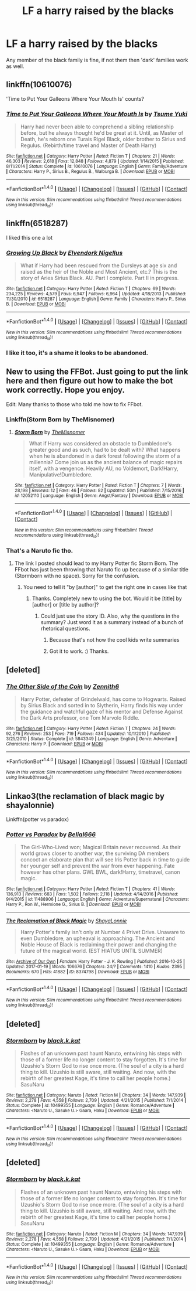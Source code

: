#+TITLE: LF a harry raised by the blacks

* LF a harry raised by the blacks
:PROPERTIES:
:Author: TLLTed
:Score: 7
:DateUnix: 1499565347.0
:DateShort: 2017-Jul-09
:FlairText: Request
:END:
Any member of the black family is fine, if not them then 'dark' families work as well.


** linkffn(10610076)

'Time to Put Your Galleons Where Your Mouth Is' counts?
:PROPERTIES:
:Author: Sharedo
:Score: 4
:DateUnix: 1499609086.0
:DateShort: 2017-Jul-09
:END:

*** [[http://www.fanfiction.net/s/10610076/1/][*/Time to Put Your Galleons Where Your Mouth Is/*]] by [[https://www.fanfiction.net/u/2221413/Tsume-Yuki][/Tsume Yuki/]]

#+begin_quote
  Harry had never been able to comprehend a sibling relationship before, but he always thought he'd be great at it. Until, as Master of Death, he's reborn one Turais Rigel Black, older brother to Sirius and Regulus. (Rebirth/time travel and Master of Death Harry)
#+end_quote

^{/Site/: [[http://www.fanfiction.net/][fanfiction.net]] *|* /Category/: Harry Potter *|* /Rated/: Fiction T *|* /Chapters/: 21 *|* /Words/: 46,303 *|* /Reviews/: 2,618 *|* /Favs/: 12,848 *|* /Follows/: 4,879 *|* /Updated/: 1/14/2015 *|* /Published/: 8/11/2014 *|* /Status/: Complete *|* /id/: 10610076 *|* /Language/: English *|* /Genre/: Family/Adventure *|* /Characters/: Harry P., Sirius B., Regulus B., Walburga B. *|* /Download/: [[http://www.ff2ebook.com/old/ffn-bot/index.php?id=10610076&source=ff&filetype=epub][EPUB]] or [[http://www.ff2ebook.com/old/ffn-bot/index.php?id=10610076&source=ff&filetype=mobi][MOBI]]}

--------------

*FanfictionBot*^{1.4.0} *|* [[[https://github.com/tusing/reddit-ffn-bot/wiki/Usage][Usage]]] | [[[https://github.com/tusing/reddit-ffn-bot/wiki/Changelog][Changelog]]] | [[[https://github.com/tusing/reddit-ffn-bot/issues/][Issues]]] | [[[https://github.com/tusing/reddit-ffn-bot/][GitHub]]] | [[[https://www.reddit.com/message/compose?to=tusing][Contact]]]

^{/New in this version: Slim recommendations using/ ffnbot!slim! /Thread recommendations using/ linksub(thread_id)!}
:PROPERTIES:
:Author: FanfictionBot
:Score: 1
:DateUnix: 1499609099.0
:DateShort: 2017-Jul-09
:END:


** linkffn(6518287)

I liked this one a lot
:PROPERTIES:
:Author: Mrs_Black_21
:Score: 3
:DateUnix: 1499603157.0
:DateShort: 2017-Jul-09
:END:

*** [[http://www.fanfiction.net/s/6518287/1/][*/Growing Up Black/*]] by [[https://www.fanfiction.net/u/2632911/Elvendork-Nigellus][/Elvendork Nigellus/]]

#+begin_quote
  What if Harry had been rescued from the Dursleys at age six and raised as the heir of the Noble and Most Ancient, etc.? This is the story of Aries Sirius Black. AU. Part I complete. Part II in progress.
#+end_quote

^{/Site/: [[http://www.fanfiction.net/][fanfiction.net]] *|* /Category/: Harry Potter *|* /Rated/: Fiction T *|* /Chapters/: 69 *|* /Words/: 234,225 *|* /Reviews/: 4,579 *|* /Favs/: 6,947 *|* /Follows/: 6,964 *|* /Updated/: 4/18/2013 *|* /Published/: 11/30/2010 *|* /id/: 6518287 *|* /Language/: English *|* /Genre/: Family *|* /Characters/: Harry P., Sirius B. *|* /Download/: [[http://www.ff2ebook.com/old/ffn-bot/index.php?id=6518287&source=ff&filetype=epub][EPUB]] or [[http://www.ff2ebook.com/old/ffn-bot/index.php?id=6518287&source=ff&filetype=mobi][MOBI]]}

--------------

*FanfictionBot*^{1.4.0} *|* [[[https://github.com/tusing/reddit-ffn-bot/wiki/Usage][Usage]]] | [[[https://github.com/tusing/reddit-ffn-bot/wiki/Changelog][Changelog]]] | [[[https://github.com/tusing/reddit-ffn-bot/issues/][Issues]]] | [[[https://github.com/tusing/reddit-ffn-bot/][GitHub]]] | [[[https://www.reddit.com/message/compose?to=tusing][Contact]]]

^{/New in this version: Slim recommendations using/ ffnbot!slim! /Thread recommendations using/ linksub(thread_id)!}
:PROPERTIES:
:Author: FanfictionBot
:Score: 1
:DateUnix: 1499603165.0
:DateShort: 2017-Jul-09
:END:


*** I like it too, it's a shame it looks to be abandoned.
:PROPERTIES:
:Author: _awesaum_
:Score: 1
:DateUnix: 1499603835.0
:DateShort: 2017-Jul-09
:END:


** New to using the FFBot. Just going to put the link here and then figure out how to make the bot work correctly. Hope you enjoy.

Edit: Many thanks to those who told me how to fix FFbot.
:PROPERTIES:
:Author: mediumpizzabox
:Score: 2
:DateUnix: 1499571368.0
:DateShort: 2017-Jul-09
:END:

*** Linkffn(Storm Born by TheMisnomer)
:PROPERTIES:
:Author: mediumpizzabox
:Score: 3
:DateUnix: 1499572380.0
:DateShort: 2017-Jul-09
:END:

**** [[http://www.fanfiction.net/s/12052110/1/][*/Storm Born/*]] by [[https://www.fanfiction.net/u/4163417/TheMisnomer][/TheMisnomer/]]

#+begin_quote
  What if Harry was considered an obstacle to Dumbledore's greater good and as such, had to be dealt with? What happens when he is abandoned in a dark forest following the storm of a millennia? Come join us as the ancient balance of magic repairs itself, with a vengence. Heavily AU, no Voldemort, Dark!Harry, Manipulative!Dumbledore.
#+end_quote

^{/Site/: [[http://www.fanfiction.net/][fanfiction.net]] *|* /Category/: Harry Potter *|* /Rated/: Fiction T *|* /Chapters/: 7 *|* /Words/: 28,198 *|* /Reviews/: 12 *|* /Favs/: 46 *|* /Follows/: 82 *|* /Updated/: 50m *|* /Published/: 7/15/2016 *|* /id/: 12052110 *|* /Language/: English *|* /Genre/: Angst/Fantasy *|* /Download/: [[http://www.ff2ebook.com/old/ffn-bot/index.php?id=12052110&source=ff&filetype=epub][EPUB]] or [[http://www.ff2ebook.com/old/ffn-bot/index.php?id=12052110&source=ff&filetype=mobi][MOBI]]}

--------------

*FanfictionBot*^{1.4.0} *|* [[[https://github.com/tusing/reddit-ffn-bot/wiki/Usage][Usage]]] | [[[https://github.com/tusing/reddit-ffn-bot/wiki/Changelog][Changelog]]] | [[[https://github.com/tusing/reddit-ffn-bot/issues/][Issues]]] | [[[https://github.com/tusing/reddit-ffn-bot/][GitHub]]] | [[[https://www.reddit.com/message/compose?to=tusing][Contact]]]

^{/New in this version: Slim recommendations using/ ffnbot!slim! /Thread recommendations using/ linksub(thread_id)!}
:PROPERTIES:
:Author: FanfictionBot
:Score: 3
:DateUnix: 1499572415.0
:DateShort: 2017-Jul-09
:END:


*** That's a Naruto fic tho.
:PROPERTIES:
:Author: Aoloach
:Score: 0
:DateUnix: 1499571615.0
:DateShort: 2017-Jul-09
:END:

**** The link I posted should lead to my Harry Potter fic Storm Born. The FFbot has just been throwing that Naruto fic up because of a similar title (Stormborn with no space). Sorry for the confusion.
:PROPERTIES:
:Author: mediumpizzabox
:Score: 1
:DateUnix: 1499571849.0
:DateShort: 2017-Jul-09
:END:

***** You need to tell it "by [author]" to get the right one in cases like that
:PROPERTIES:
:Author: healzsham
:Score: 3
:DateUnix: 1499571957.0
:DateShort: 2017-Jul-09
:END:

****** Thanks. Completely new to using the bot. Would it be [title] by [author] or [title by author]?
:PROPERTIES:
:Author: mediumpizzabox
:Score: 2
:DateUnix: 1499572021.0
:DateShort: 2017-Jul-09
:END:

******* Could just use the story ID. Also, why the questions in the summary? Just word it as a summary instead of a bunch of rhetorical questions.
:PROPERTIES:
:Author: Aoloach
:Score: 2
:DateUnix: 1499572851.0
:DateShort: 2017-Jul-09
:END:

******** Because that's not how the cool kids write summaries
:PROPERTIES:
:Author: healzsham
:Score: 4
:DateUnix: 1499573889.0
:DateShort: 2017-Jul-09
:END:


******** Got it to work. :) Thanks.
:PROPERTIES:
:Author: mediumpizzabox
:Score: 1
:DateUnix: 1499572883.0
:DateShort: 2017-Jul-09
:END:


** [deleted]
:PROPERTIES:
:Score: 2
:DateUnix: 1499580971.0
:DateShort: 2017-Jul-09
:END:

*** [[http://www.fanfiction.net/s/5843349/1/][*/The Other Side of the Coin/*]] by [[https://www.fanfiction.net/u/569787/Zennith6][/Zennith6/]]

#+begin_quote
  Harry Potter, defeater of Grindelwald, has come to Hogwarts. Raised by Sirius Black and sorted in to Slytherin, Harry finds his way under the guidance and watchful gaze of his mentor and Defense Against the Dark Arts professor, one Tom Marvolo Riddle.
#+end_quote

^{/Site/: [[http://www.fanfiction.net/][fanfiction.net]] *|* /Category/: Harry Potter *|* /Rated/: Fiction T *|* /Chapters/: 24 *|* /Words/: 92,276 *|* /Reviews/: 253 *|* /Favs/: 719 *|* /Follows/: 434 *|* /Updated/: 10/1/2010 *|* /Published/: 3/25/2010 *|* /Status/: Complete *|* /id/: 5843349 *|* /Language/: English *|* /Genre/: Adventure *|* /Characters/: Harry P. *|* /Download/: [[http://www.ff2ebook.com/old/ffn-bot/index.php?id=5843349&source=ff&filetype=epub][EPUB]] or [[http://www.ff2ebook.com/old/ffn-bot/index.php?id=5843349&source=ff&filetype=mobi][MOBI]]}

--------------

*FanfictionBot*^{1.4.0} *|* [[[https://github.com/tusing/reddit-ffn-bot/wiki/Usage][Usage]]] | [[[https://github.com/tusing/reddit-ffn-bot/wiki/Changelog][Changelog]]] | [[[https://github.com/tusing/reddit-ffn-bot/issues/][Issues]]] | [[[https://github.com/tusing/reddit-ffn-bot/][GitHub]]] | [[[https://www.reddit.com/message/compose?to=tusing][Contact]]]

^{/New in this version: Slim recommendations using/ ffnbot!slim! /Thread recommendations using/ linksub(thread_id)!}
:PROPERTIES:
:Author: FanfictionBot
:Score: 1
:DateUnix: 1499580988.0
:DateShort: 2017-Jul-09
:END:


** Linkao3(the reclamation of black magic by shayalonnie)

Linkffn(potter vs paradox)
:PROPERTIES:
:Score: 1
:DateUnix: 1499568421.0
:DateShort: 2017-Jul-09
:END:

*** [[http://www.fanfiction.net/s/11488906/1/][*/Potter vs Paradox/*]] by [[https://www.fanfiction.net/u/5244847/Belial666][/Belial666/]]

#+begin_quote
  The Girl-Who-Lived won; Magical Britain never recovered. As their world grows closer to another war, the surviving DA members concoct an elaborate plan that will see Iris Potter back in time to guide her younger self and prevent the war from ever happening. Fate however has other plans. GWL BWL, dark!Harry, timetravel, canon magic.
#+end_quote

^{/Site/: [[http://www.fanfiction.net/][fanfiction.net]] *|* /Category/: Harry Potter *|* /Rated/: Fiction T *|* /Chapters/: 41 *|* /Words/: 136,913 *|* /Reviews/: 683 *|* /Favs/: 1,502 *|* /Follows/: 2,118 *|* /Updated/: 4/14/2016 *|* /Published/: 9/4/2015 *|* /id/: 11488906 *|* /Language/: English *|* /Genre/: Adventure/Supernatural *|* /Characters/: Harry P., Ron W., Hermione G., Sirius B. *|* /Download/: [[http://www.ff2ebook.com/old/ffn-bot/index.php?id=11488906&source=ff&filetype=epub][EPUB]] or [[http://www.ff2ebook.com/old/ffn-bot/index.php?id=11488906&source=ff&filetype=mobi][MOBI]]}

--------------

[[http://archiveofourown.org/works/8374798][*/The Reclamation of Black Magic/*]] by [[http://www.archiveofourown.org/users/ShayaLonnie/pseuds/ShayaLonnie][/ShayaLonnie/]]

#+begin_quote
  Harry Potter's family isn't only at Number 4 Privet Drive. Unaware to even Dumbledore, an upheaval is approaching. The Ancient and Noble House of Black is reclaiming their power and changing the future of the magical world. (EST HIATUS UNTIL SUMMER)
#+end_quote

^{/Site/: [[http://www.archiveofourown.org/][Archive of Our Own]] *|* /Fandom/: Harry Potter - J. K. Rowling *|* /Published/: 2016-10-25 *|* /Updated/: 2017-01-19 *|* /Words/: 106676 *|* /Chapters/: 24/? *|* /Comments/: 1410 *|* /Kudos/: 2395 *|* /Bookmarks/: 670 *|* /Hits/: 41882 *|* /ID/: 8374798 *|* /Download/: [[http://archiveofourown.org/downloads/Sh/ShayaLonnie/8374798/The%20Reclamation%20of%20Black.epub?updated_at=1498071383][EPUB]] or [[http://archiveofourown.org/downloads/Sh/ShayaLonnie/8374798/The%20Reclamation%20of%20Black.mobi?updated_at=1498071383][MOBI]]}

--------------

*FanfictionBot*^{1.4.0} *|* [[[https://github.com/tusing/reddit-ffn-bot/wiki/Usage][Usage]]] | [[[https://github.com/tusing/reddit-ffn-bot/wiki/Changelog][Changelog]]] | [[[https://github.com/tusing/reddit-ffn-bot/issues/][Issues]]] | [[[https://github.com/tusing/reddit-ffn-bot/][GitHub]]] | [[[https://www.reddit.com/message/compose?to=tusing][Contact]]]

^{/New in this version: Slim recommendations using/ ffnbot!slim! /Thread recommendations using/ linksub(thread_id)!}
:PROPERTIES:
:Author: FanfictionBot
:Score: 1
:DateUnix: 1499568455.0
:DateShort: 2017-Jul-09
:END:


** [deleted]
:PROPERTIES:
:Score: 1
:DateUnix: 1499571059.0
:DateShort: 2017-Jul-09
:END:

*** [[http://www.fanfiction.net/s/10499355/1/][*/Stormborn/*]] by [[https://www.fanfiction.net/u/2589862/black-k-kat][/black.k.kat/]]

#+begin_quote
  Flashes of an unknown past haunt Naruto, entwining his steps with those of a former life no longer content to stay forgotten. It's time for Uzushio's Storm God to rise once more. (The soul of a city is a hard thing to kill. Uzushio is still aware, still waiting. And now, with the rebirth of her greatest Kage, it's time to call her people home.) SasuNaru
#+end_quote

^{/Site/: [[http://www.fanfiction.net/][fanfiction.net]] *|* /Category/: Naruto *|* /Rated/: Fiction M *|* /Chapters/: 34 *|* /Words/: 147,939 *|* /Reviews/: 2,278 *|* /Favs/: 4,558 *|* /Follows/: 2,709 *|* /Updated/: 4/21/2015 *|* /Published/: 7/1/2014 *|* /Status/: Complete *|* /id/: 10499355 *|* /Language/: English *|* /Genre/: Romance/Adventure *|* /Characters/: <Naruto U., Sasuke U.> Gaara, Haku *|* /Download/: [[http://www.ff2ebook.com/old/ffn-bot/index.php?id=10499355&source=ff&filetype=epub][EPUB]] or [[http://www.ff2ebook.com/old/ffn-bot/index.php?id=10499355&source=ff&filetype=mobi][MOBI]]}

--------------

*FanfictionBot*^{1.4.0} *|* [[[https://github.com/tusing/reddit-ffn-bot/wiki/Usage][Usage]]] | [[[https://github.com/tusing/reddit-ffn-bot/wiki/Changelog][Changelog]]] | [[[https://github.com/tusing/reddit-ffn-bot/issues/][Issues]]] | [[[https://github.com/tusing/reddit-ffn-bot/][GitHub]]] | [[[https://www.reddit.com/message/compose?to=tusing][Contact]]]

^{/New in this version: Slim recommendations using/ ffnbot!slim! /Thread recommendations using/ linksub(thread_id)!}
:PROPERTIES:
:Author: FanfictionBot
:Score: 1
:DateUnix: 1499571084.0
:DateShort: 2017-Jul-09
:END:


** [deleted]
:PROPERTIES:
:Score: 1
:DateUnix: 1499571199.0
:DateShort: 2017-Jul-09
:END:

*** [[http://www.fanfiction.net/s/10499355/1/][*/Stormborn/*]] by [[https://www.fanfiction.net/u/2589862/black-k-kat][/black.k.kat/]]

#+begin_quote
  Flashes of an unknown past haunt Naruto, entwining his steps with those of a former life no longer content to stay forgotten. It's time for Uzushio's Storm God to rise once more. (The soul of a city is a hard thing to kill. Uzushio is still aware, still waiting. And now, with the rebirth of her greatest Kage, it's time to call her people home.) SasuNaru
#+end_quote

^{/Site/: [[http://www.fanfiction.net/][fanfiction.net]] *|* /Category/: Naruto *|* /Rated/: Fiction M *|* /Chapters/: 34 *|* /Words/: 147,939 *|* /Reviews/: 2,278 *|* /Favs/: 4,558 *|* /Follows/: 2,709 *|* /Updated/: 4/21/2015 *|* /Published/: 7/1/2014 *|* /Status/: Complete *|* /id/: 10499355 *|* /Language/: English *|* /Genre/: Romance/Adventure *|* /Characters/: <Naruto U., Sasuke U.> Gaara, Haku *|* /Download/: [[http://www.ff2ebook.com/old/ffn-bot/index.php?id=10499355&source=ff&filetype=epub][EPUB]] or [[http://www.ff2ebook.com/old/ffn-bot/index.php?id=10499355&source=ff&filetype=mobi][MOBI]]}

--------------

*FanfictionBot*^{1.4.0} *|* [[[https://github.com/tusing/reddit-ffn-bot/wiki/Usage][Usage]]] | [[[https://github.com/tusing/reddit-ffn-bot/wiki/Changelog][Changelog]]] | [[[https://github.com/tusing/reddit-ffn-bot/issues/][Issues]]] | [[[https://github.com/tusing/reddit-ffn-bot/][GitHub]]] | [[[https://www.reddit.com/message/compose?to=tusing][Contact]]]

^{/New in this version: Slim recommendations using/ ffnbot!slim! /Thread recommendations using/ linksub(thread_id)!}
:PROPERTIES:
:Author: FanfictionBot
:Score: 1
:DateUnix: 1499571225.0
:DateShort: 2017-Jul-09
:END:
